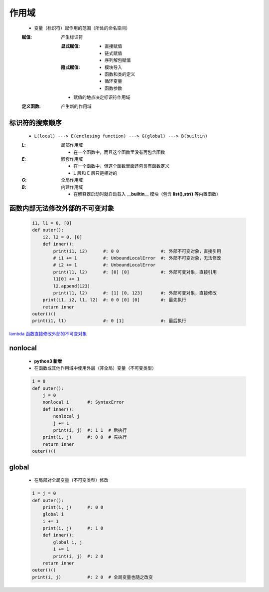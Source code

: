 作用域
======
    - 变量（标识符）起作用的范围（所处的命名空间）
    :赋值: 产生标识符

        :显式赋值:
            - 直接赋值
            - 链式赋值
            - 序列解包赋值
        :隐式赋值:
            - 模块导入
            - 函数和类的定义
            - 循环变量
            - 函数参数
        - 赋值的地点决定标识符作用域
    :定义函数: 产生新的作用域


标识符的搜索顺序
--------------
    - ``L(local) ---> E(enclosing function) ---> G(global) ---> B(builtin)``
    :`L`: 局部作用域

        - 在一个函数中，而且这个函数里没有再包含函数
    :`E`: 嵌套作用域

        - 在一个函数中，但这个函数里面还包含有函数定义
        - L 层和 E 层只是相对的
    :`G`: 全局作用域
    :`B`: 内建作用域

        - 在解释器启动时就自动载入 **__builtin__** 模块（包含 **list(),str()** 等内置函数）


函数内部无法修改外部的不可变对象
----------------------------
    .. code-block:: python

        i1, l1 = 0, [0]
        def outer():
            i2, l2 = 0, [0]
            def inner():
                print(i1, i2)      #: 0 0                #: 外部不可变对象，直接引用
                # i1 += 1          #: UnboundLocalError  #: 外部不可变对象，无法修改
                # i2 += 1          #: UnboundLocalError
                print(l1, l2)      #: [0] [0]            #: 外部可变对象，直接引用
                l1[0] += 1
                l2.append(123)
                print(l1, l2)      #: [1] [0, 123]       #: 外部可变对象，直接修改
            print(i1, i2, l1, l2)  #: 0 0 [0] [0]        #: 最先执行
            return inner
        outer()()
        print(i1, l1)              #: 0 [1]              #: 最后执行


`lambda 函数直接修改外部的不可变对象`__

.. __: lambda.rst


nonlocal
---------
    - **python3 新增**
    - 在函数或其他作用域中使用外层（非全局）变量（不可变类型）
    .. code-block:: python

        i = 0
        def outer():
            j = 0
            nonlocal i       #: SyntaxError
            def inner():
                nonlocal j
                j += 1
                print(i, j)  #: 1 1  # 后执行
            print(i, j)      #: 0 0  # 先执行
            return inner
        outer()()


global
------
    - 在局部对全局变量（不可变类型）修改
    .. code-block:: python

        i = j = 0
        def outer():
            print(i, j)      #: 0 0
            global i
            i += 1
            print(i, j)      #: 1 0
            def inner():
                global i, j
                i += 1
                print(i, j)  #: 2 0
            return inner
        outer()()
        print(i, j)          #: 2 0  # 全局变量也随之改变
